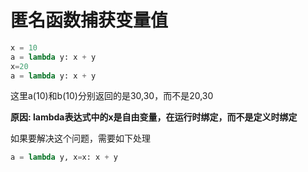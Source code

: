 * 匿名函数捕获变量值

#+BEGIN_SRC python
x = 10
a = lambda y: x + y
x=20
a = lambda y: x + y
#+END_SRC

这里a(10)和b(10)分别返回的是30,30，而不是20,30

*原因: lambda表达式中的x是自由变量，在运行时绑定，而不是定义时绑定*

如果要解决这个问题，需要如下处理


#+BEGIN_SRC python
a = lambda y, x=x: x + y
#+END_SRC 


